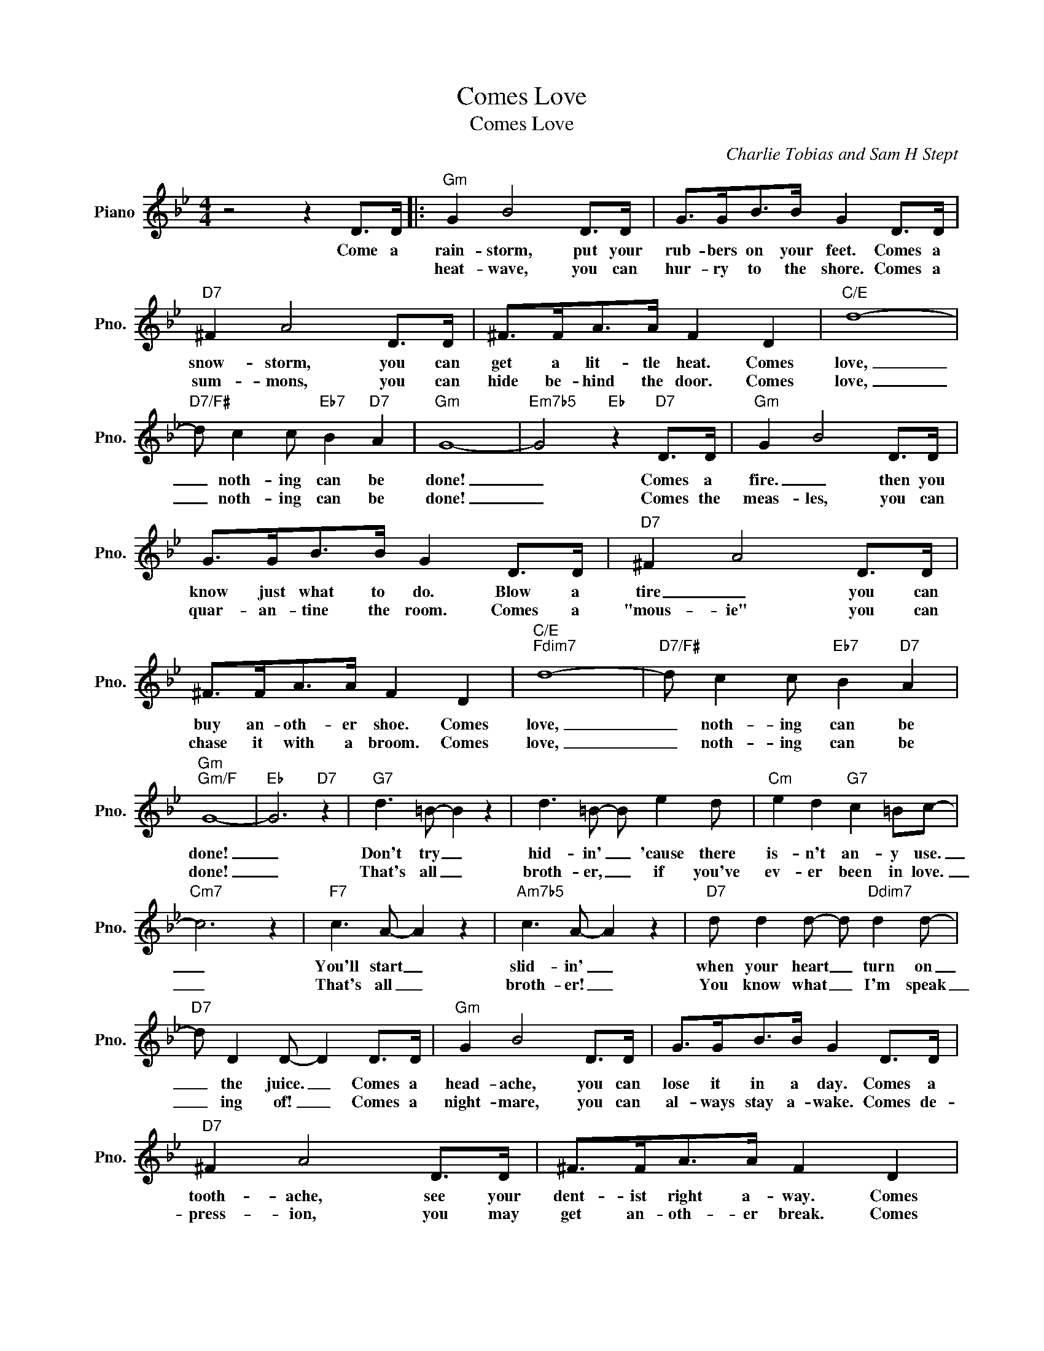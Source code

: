 X:1
T:Comes Love
T:Comes Love
C:Charlie Tobias and Sam H Stept
Z:All Rights Reserved
L:1/8
M:4/4
K:Bb
V:1 treble nm="Piano" snm="Pno."
%%MIDI program 0
V:1
 z4 z2 D>D |:"Gm" G2 B4 D>D | G>GB>B G2 D>D |"D7" ^F2 A4 D>D | ^F>FA>A F2 D2 |"C/E" d8- | %6
w: Come a|rain- storm, put your|rub- bers on your feet. Comes a|snow- storm, you can|get a lit- tle heat. Comes|love,|
w: |heat- wave, you can|hur- ry to the shore. Comes a|sum- mons, you can|hide be- hind the door. Comes|love,|
"D7/F#" d c2 c"Eb7" B2"D7" A2 |"Gm" G8- |"Em7b5" G4"Eb" z2"D7" D>D |"Gm" G2 B4 D>D | %10
w: _ noth- ing can be|done!|_ Comes a|fire. _ then you|
w: _ noth- ing can be|done!|_ Comes the|meas- les, you can|
 G>GB>B G2 D>D |"D7" ^F2 A4 D>D | ^F>FA>A F2 D2 |"C/E""Fdim7" d8- |"D7/F#" d c2 c"Eb7" B2"D7" A2 | %15
w: know just what to do. Blow a|tire _ you can|buy an- oth- er shoe. Comes|love,|_ noth- ing can be|
w: quar- an- tine the room. Comes a|"mous- ie" you can|chase it with a broom. Comes|love,|_ noth- ing can be|
"Gm""Gm/F" G8- |"Eb" G6"D7" z2 |"G7" d3 =B- B2 z2 | d3 =B- B e2 d |"Cm" e2 d2"G7" c2 =Bc- | %20
w: done!|_|Don't try _|hid- in' _ 'cause there|is- n't an- y use.|
w: done!|_|That's all _|broth- er, _ if you've|ev- er been in love.|
"Cm7" c6 z2 |"F7" c3 A- A2 z2 |"Am7b5" c3 A- A2 z2 |"D7" d d2 d- d"Ddim7" d2 d- | %24
w: _|You'll start _|slid- in' _|when your heart _ turn on|
w: _|That's all _|broth- er! _|You know what _ I'm speak|
"D7" d D2 D- D2 D>D |"Gm" G2 B4 D>D | G>GB>B G2 D>D |"D7" ^F2 A4 D>D | ^F>FA>A F2 D2 | %29
w: _ the juice. _ Comes a|head- ache, you can|lose it in a day. Comes a|tooth- ache, see your|dent- ist right a- way. Comes|
w: _ ing of! _ Comes a|night- mare, you can|al- ways stay a- wake. Comes de-|press- ion, you may|get an- oth- er break. Comes|
"C/E""Fdim7" d8- |"D7/F#" d c2 c"Eb7" B2"D7" A2 |1"Gm""Gm/F" G8- || %32
w: love,|_ noth- ing can be|done!|
w: love,|_ noth- ing can be||
"Em7b5" G2 z2"Eb7" z2"D7" D>D :|2"Gm7""Cm7" G8- ||"Gm" G6 z2 |] %35
w: * Comes a|||
w: |done!|_|

